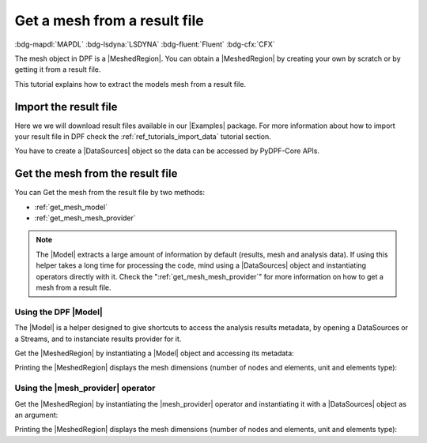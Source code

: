 .. _tutorials_get_mesh_from_result_file:

=============================
Get a mesh from a result file
=============================

:bdg-mapdl:`MAPDL` :bdg-lsdyna:`LSDYNA` :bdg-fluent:`Fluent` :bdg-cfx:`CFX`

.. |Field| replace:: :class:`Field<ansys.dpf.core.field.Field>`
.. |FieldsContainer| replace:: :class:`FieldsContainer<ansys.dpf.core.fields_container.FieldsContainer>`
.. |MeshedRegion| replace:: :class:`MeshedRegion <ansys.dpf.core.meshed_region.MeshedRegion>`
.. |Model| replace:: :class:`Model <ansys.dpf.core.model.Model>`
.. |DataSources| replace:: :class:`Model <ansys.dpf.core.data_sources.DataSources>`
.. |mesh_provider| replace:: :class:`mesh_provider <ansys.dpf.core.operators.mesh.mesh_provider.mesh_provider>`
.. |Examples| replace:: :mod:`Examples<ansys.dpf.core.examples>`

The mesh object in DPF is a |MeshedRegion|. You can obtain a |MeshedRegion| by creating your
own by scratch or by getting it from a result file.

This tutorial explains how to extract the models mesh from a result file.


Import the result file
----------------------

Here we we will download result files available in our |Examples| package.
For more information about how to import your result file in DPF check
the :ref:`ref_tutorials_import_data` tutorial section.

You have to create a |DataSources| object so the data can be accessed by
PyDPF-Core APIs.

.. tab-set::

    .. tab-item:: MAPDL

        .. jupyter-execute::

            # Import the ``ansys.dpf.core`` module, including examples files and the operators subpackage
            from ansys.dpf import core as dpf
            from ansys.dpf.core import examples
            from ansys.dpf.core import operators as ops
            # Define the result file
            result_file_path_1 = examples.find_static_rst()
            # Create the DataSources object
            my_data_sources_1 = dpf.DataSources(result_path=result_file_path_1)

    .. tab-item:: LSDYNA

        .. jupyter-execute::

            # Import the ``ansys.dpf.core`` module, including examples files and the operators subpackage
            from ansys.dpf import core as dpf
            from ansys.dpf.core import examples
            from ansys.dpf.core import operators as ops
            # Define the result file
            result_file_path_2 = examples.download_d3plot_beam()
            # Create the DataSources object
            my_data_sources_2 = dpf.DataSources()
            my_data_sources_2.set_result_file_path(filepath=result_file_path_2[0], key="d3plot")
            my_data_sources_2.add_file_path(filepath=result_file_path_2[3], key="actunits")

    .. tab-item:: Fluent

        .. jupyter-execute::

            # Import the ``ansys.dpf.core`` module, including examples files and the operators subpackage
            from ansys.dpf import core as dpf
            from ansys.dpf.core import examples
            from ansys.dpf.core import operators as ops
            # Define the result file
            result_file_path_3 = examples.download_fluent_axial_comp()["flprj"]
            # Create the DataSources object
            my_data_sources_3 = dpf.DataSources(result_path=result_file_path_3)

    .. tab-item:: CFX

        .. jupyter-execute::

            # Import the ``ansys.dpf.core`` module, including examples files and the operators subpackage
            from ansys.dpf import core as dpf
            from ansys.dpf.core import examples
            from ansys.dpf.core import operators as ops
            # Define the result file
            result_file_path_4 = examples.download_cfx_mixing_elbow()
            # Create the DataSources object
            my_data_sources_4 = dpf.DataSources(result_path=result_file_path_4)


Get the mesh from the result file
---------------------------------

You can Get the mesh from the result file by two methods:

- :ref:`get_mesh_model`
- :ref:`get_mesh_mesh_provider`

.. note::

    The |Model| extracts a large amount of information by default (results, mesh and analysis data).
    If using this helper takes a long time for processing the code, mind using a |DataSources| object
    and instantiating operators directly with it. Check the ":ref:`get_mesh_mesh_provider`" for more
    information on how to get a mesh from a result file.

.. _get_mesh_model:

Using the DPF |Model|
^^^^^^^^^^^^^^^^^^^^^

The |Model| is a helper designed to give shortcuts to access the analysis results
metadata, by opening a DataSources or a Streams, and to instanciate results provider
for it.

Get the |MeshedRegion| by instantiating a |Model| object and accessing its metadata:

.. tab-set::

    .. tab-item:: MAPDL

        .. jupyter-execute::

            # Create the model
            my_model_1 = dpf.Model(data_sources=my_data_sources_1)
            # Get the mesh
            my_meshed_region_1 = my_model_1.metadata.meshed_region

    .. tab-item:: LSDYNA

        .. jupyter-execute::

            # Create the model
            my_model_2 = dpf.Model(data_sources=my_data_sources_2)
            # Get the mesh
            my_meshed_region_2 = my_model_2.metadata.meshed_region

    .. tab-item:: Fluent

        .. jupyter-execute::

            # Create the model
            my_model_3 = dpf.Model(data_sources=my_data_sources_3)
            # Get the mesh
            my_meshed_region_3 = my_model_3.metadata.meshed_region

    .. tab-item:: CFX

        .. jupyter-execute::

            # Create the model
            my_model_4 = dpf.Model(data_sources=my_data_sources_4)
            # Get the mesh
            my_meshed_region_4 = my_model_4.metadata.meshed_region

Printing the |MeshedRegion| displays the mesh dimensions (number of nodes and elements,
unit and elements type):

.. tab-set::

    .. tab-item:: MAPDL

        .. jupyter-execute::

            # Print the meshed region
            print(my_meshed_region_1)

    .. tab-item:: LSDYNA

        .. jupyter-execute::

            # Print the meshed region
            print(my_meshed_region_2)

    .. tab-item:: Fluent

        .. jupyter-execute::

            # Print the meshed region
            print(my_meshed_region_3)

    .. tab-item:: CFX

        .. jupyter-execute::

            # Print the meshed region
            print(my_meshed_region_4)

.. _get_mesh_mesh_provider:

Using the |mesh_provider| operator
^^^^^^^^^^^^^^^^^^^^^^^^^^^^^^^^^^

Get the |MeshedRegion| by instantiating the |mesh_provider| operator and instantiating it with a
|DataSources| object as an argument:

.. tab-set::

    .. tab-item:: MAPDL

        .. jupyter-execute::

            # Get the mesh with the mesh_provider operator
            my_meshed_region_12 = ops.mesh.mesh_provider(data_sources=my_data_sources_1).eval()

    .. tab-item:: LSDYNA

        .. jupyter-execute::

            # Get the mesh with the mesh_provider operator
            my_meshed_region_22 = ops.mesh.mesh_provider(data_sources=my_data_sources_2).eval()

    .. tab-item:: Fluent

        .. jupyter-execute::

            # Get the mesh with the mesh_provider operator
            my_meshed_region_32 = ops.mesh.mesh_provider(data_sources=my_data_sources_3).eval()

    .. tab-item:: CFX

        .. jupyter-execute::

            # Get the mesh with the mesh_provider operator
            my_meshed_region_42 = ops.mesh.mesh_provider(data_sources=my_data_sources_4).eval()

Printing the |MeshedRegion| displays the mesh dimensions (number of nodes and elements,
unit and elements type):

.. tab-set::

    .. tab-item:: MAPDL

        .. jupyter-execute::

            # Print the meshed region
            print(my_meshed_region_12)

    .. tab-item:: LSDYNA

        .. jupyter-execute::

            # Print the meshed region
            print(my_meshed_region_22)

    .. tab-item:: Fluent

        .. jupyter-execute::

            # Print the meshed region
            print(my_meshed_region_32)

    .. tab-item:: CFX

        .. jupyter-execute::

            # Print the meshed region
            print(my_meshed_region_42)